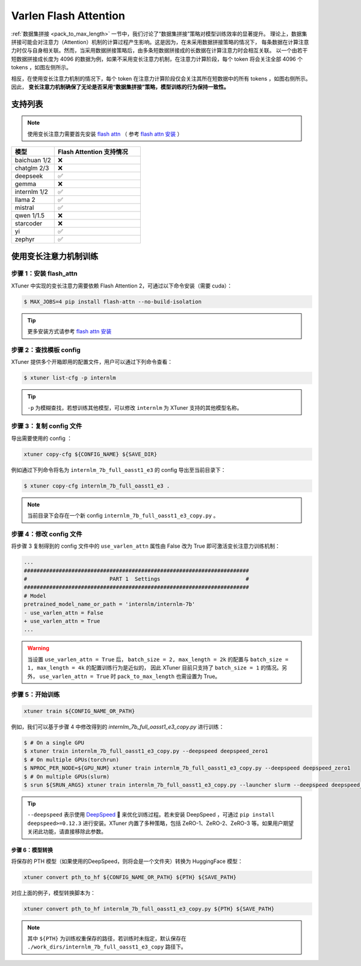 ===============================================
Varlen Flash Attention
===============================================

\ :ref:`数据集拼接 <pack_to_max_length>` \  一节中，我们讨论了“数据集拼接”策略对模型训练效率的显著提升。
理论上，数据集拼接可能会对注意力（Attention）机制的计算过程产生影响。这是因为，在未采用数据拼接策略的情况下，
每条数据在计算注意力时仅与自身相关联。然而，当采用数据拼接策略后，由多条短数据拼接成的长数据在计算注意力时会相互关联。
以一个由若干短数据拼接成长度为 4096 的数据为例，如果不采用变长注意力机制，在注意力计算阶段，每个 token 将会关注全部 4096 个 tokens ，如图左侧所示。

相反，在使用变长注意力机制的情况下，每个 token 在注意力计算阶段仅会关注其所在短数据中的所有 tokens ，如图右侧所示。因此， **变长注意力机制确保了无论是否采用“数据集拼接”策略，模型训练的行为保持一致性。**

.. raw:: html

    <p align="center">
        <img src="https://github.com/InternLM/InternLM/assets/41630003/7e0c6a02-a970-4bd3-a10b-8341720bf654" alt="XTuner" width="600"/>
        <br />变长注意力计算原理（拷贝自 https://github.com/InternLM/InternEvo/blob/develop/doc/usage.md）<br />
    </p>

支持列表
=====================

.. note::

    使用变长注意力需要首先安装 `flash attn <https://github.com/Dao-AILab/flash-attention>`_ （
    参考 `flash attn 安装 <https://github.com/Dao-AILab/flash-attention?tab=readme-ov-file#installation-and-features>`_ ）

.. list-table::
  :widths: 25 50
  :header-rows: 1

  * - 模型
    - Flash Attention 支持情况
  * - baichuan 1/2
    - ❌
  * - chatglm 2/3
    - ❌
  * - deepseek
    - ✅
  * - gemma
    - ❌
  * - internlm 1/2
    - ✅
  * - llama 2
    - ✅
  * - mistral
    - ✅
  * - qwen 1/1.5
    - ❌
  * - starcoder
    - ❌
  * - yi
    - ✅
  * - zephyr
    - ✅

使用变长注意力机制训练
=========================

步骤 1：安装 flash_attn
--------------------------

XTuner 中实现的变长注意力需要依赖 Flash Attention 2，可通过以下命令安装（需要 cuda）：

.. code:: console

  $ MAX_JOBS=4 pip install flash-attn --no-build-isolation

.. tip::
  更多安装方式请参考 `flash attn 安装 <https://github.com/Dao-AILab/flash-attention?tab=readme-ov-file#installation-and-features>`_

步骤 2：查找模板 config
---------------------------

XTuner 提供多个开箱即用的配置文件，用户可以通过下列命令查看：

.. code-block:: console

    $ xtuner list-cfg -p internlm

.. tip::
  ``-p`` 为模糊查找，若想训练其他模型，可以修改 ``internlm`` 为 XTuner 支持的其他模型名称。

步骤 3：复制 config 文件
-----------------------------

导出需要使用的 config ：

.. code-block:: bash

    xtuner copy-cfg ${CONFIG_NAME} ${SAVE_DIR}

例如通过下列命令将名为 ``internlm_7b_full_oasst1_e3`` 的 config 导出至当前目录下：

.. code-block:: console

    $ xtuner copy-cfg internlm_7b_full_oasst1_e3 .

.. note::

   当前目录下会存在一个新 config
   ``internlm_7b_full_oasst1_e3_copy.py`` 。

步骤 4：修改 config 文件
-------------------------------

将步骤 3 复制得到的 config 文件中的 ``use_varlen_attn`` 属性由 False 改为 True 即可激活变长注意力训练机制：

.. code-block:: diff

    ...
    #######################################################################
    #                          PART 1  Settings                           #
    #######################################################################
    # Model
    pretrained_model_name_or_path = 'internlm/internlm-7b'
    - use_varlen_attn = False
    + use_varlen_attn = True
    ...

.. warning::

    当设置 ``use_varlen_attn = True`` 后， ``batch_size = 2, max_length = 2k`` 的配置与 ``batch_size = 1, max_length = 4k`` 的配置训练行为是近似的，
    因此 XTuner 目前只支持了 ``batch_size = 1`` 的情况。另外， ``use_varlen_attn = True`` 时 ``pack_to_max_length`` 也需设置为 True。

步骤 5：开始训练
-----------------------

.. code-block:: bash

    xtuner train ${CONFIG_NAME_OR_PATH}

例如，我们可以基于步骤 4 中修改得到的 `internlm_7b_full_oasst1_e3_copy.py` 进行训练：

.. code-block:: console

    $ # On a single GPU
    $ xtuner train internlm_7b_full_oasst1_e3_copy.py --deepspeed deepspeed_zero1
    $ # On multiple GPUs(torchrun)
    $ NPROC_PER_NODE=${GPU_NUM} xtuner train internlm_7b_full_oasst1_e3_copy.py --deepspeed deepspeed_zero1
    $ # On multiple GPUs(slurm)
    $ srun ${SRUN_ARGS} xtuner train internlm_7b_full_oasst1_e3_copy.py --launcher slurm --deepspeed deepspeed_zero1

.. tip::
  ``--deepspeed`` 表示使用 `DeepSpeed <https://github.com/microsoft/DeepSpeed>`_ 🚀 来优化训练过程。若未安装 DeepSpeed ，可通过 ``pip install deepspeed>=0.12.3`` 进行安装。XTuner 内置了多种策略，包括 ZeRO-1、ZeRO-2、ZeRO-3 等。如果用户期望关闭此功能，请直接移除此参数。

步骤 6：模型转换
^^^^^^^^^^^^^^^^^^^^^^^^^^^

将保存的 PTH 模型（如果使用的DeepSpeed，则将会是一个文件夹）转换为 HuggingFace 模型：

.. code-block:: bash

    xtuner convert pth_to_hf ${CONFIG_NAME_OR_PATH} ${PTH} ${SAVE_PATH}

对应上面的例子，模型转换脚本为：

.. code-block:: bash

    xtuner convert pth_to_hf internlm_7b_full_oasst1_e3_copy.py ${PTH} ${SAVE_PATH}

.. note::
  其中 ``${PTH}`` 为训练权重保存的路径，若训练时未指定，默认保存在 ``./work_dirs/internlm_7b_full_oasst1_e3_copy`` 路径下。
